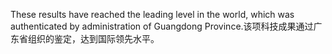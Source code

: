 # -*- mode: Org; org-download-image-dir: "../../images"; -*-
#+BEGIN_COMMENT
.. title: 翻译
.. slug: translationg
#+END_COMMENT

These results have reached the leading level in the world, which was authenticated by administration of Guangdong Province.该项科技成果通过广东省组织的鉴定，达到国际领先水平。
